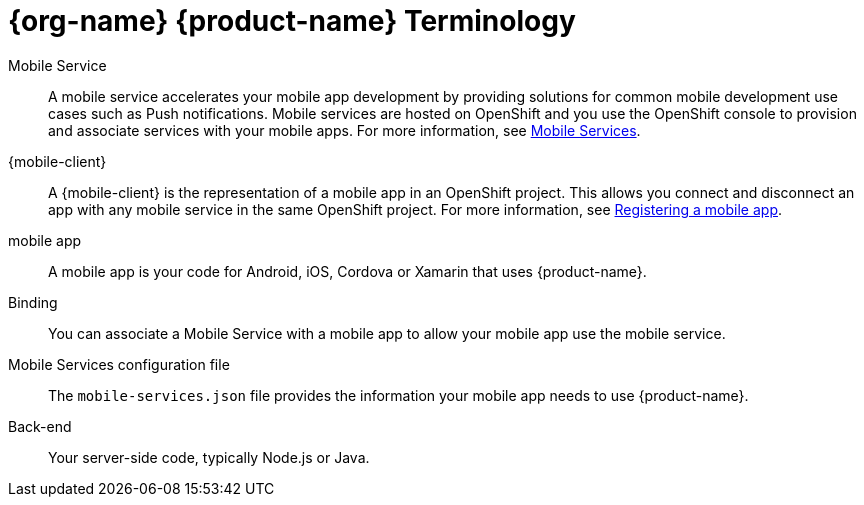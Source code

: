 // includedFile ../modules/ROOT/pages/_partials/mobile_terminology.adoc


= {org-name} {product-name} Terminology

[[mobile-service]]Mobile Service:: A mobile service accelerates your mobile app development by providing solutions for common mobile development use cases such as Push notifications. Mobile services are hosted on OpenShift and you use the OpenShift console to provision and associate services with your mobile apps.
For more information, see xref:con_services.adoc[Mobile Services].

[[mobile-client]]{mobile-client}:: A {mobile-client} is the representation of a mobile app in an OpenShift project. This allows you connect and disconnect an app with any mobile service in the same OpenShift project.
For more information, see xref:registering-a-mobile-app.adoc[Registering a mobile app].

[[mobile-app]]mobile app:: A mobile app is your code for Android, iOS, Cordova or Xamarin that uses {product-name}.

Binding:: You can associate a Mobile Service with a mobile app to allow your mobile app use the mobile service.

Mobile Services configuration file:: The `mobile-services.json` file provides the information your mobile app needs to use {product-name}.

Back-end:: Your server-side code, typically Node.js or Java.

